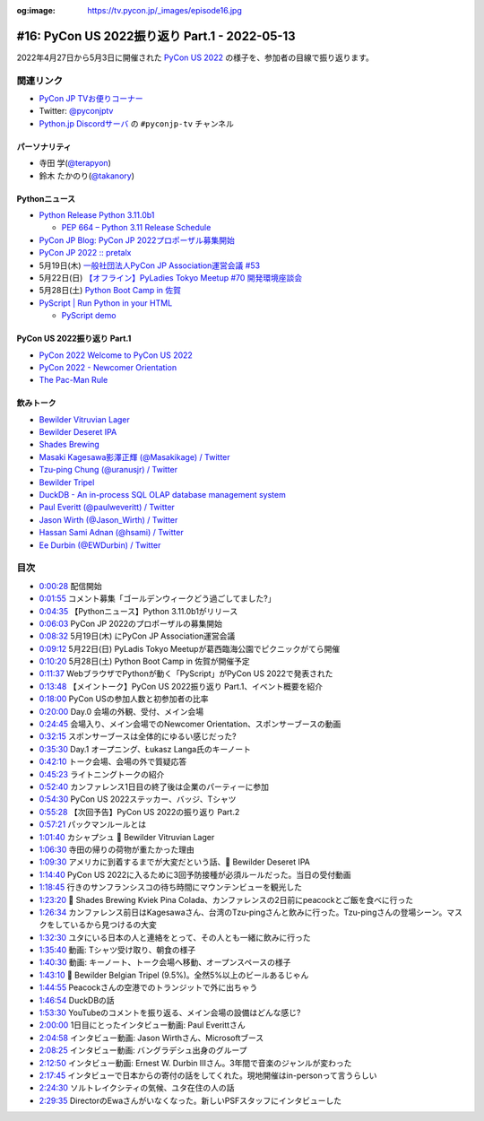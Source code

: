 :og:image: https://tv.pycon.jp/_images/episode16.jpg
    
.. |cover| image:: images/episode16.jpg

================================================
 #16: PyCon US 2022振り返り Part.1 - 2022-05-13
================================================

2022年4月27日から5月3日に開催された `PyCon US 2022 <https://us.pycon.org/2022/>`_ の様子を、参加者の目線で振り返ります。

.. raw:: html

   <iframe width="560" height="315" src="https://www.youtube.com/embed/Vi1D_xFEMNk" title="YouTube video player" frameborder="0" allow="accelerometer; autoplay; clipboard-write; encrypted-media; gyroscope; picture-in-picture" allowfullscreen></iframe>

関連リンク
==========
* `PyCon JP TVお便りコーナー <https://docs.google.com/forms/d/e/1FAIpQLSfvL4cKteAaG_czTXjofR83owyjXekG9GNDGC6-jRZCb_2HRw/viewform>`_
* Twitter: `@pyconjptv <https://twitter.com/pyconjptv>`_
* `Python.jp Discordサーバ <https://www.python.jp/pages/pythonjp_discord.html>`_ の ``#pyconjp-tv`` チャンネル

パーソナリティ
--------------
* 寺田 学(`@terapyon <https://twitter.com>`_)
* 鈴木 たかのり(`@takanory <https://twitter.com/takanory>`_)

Pythonニュース
--------------
* `Python Release Python 3.11.0b1 <https://www.python.org/downloads/release/python-3110b1/>`_

  * `PEP 664 – Python 3.11 Release Schedule <https://peps.python.org/pep-0664/>`_
* `PyCon JP Blog: PyCon JP 2022プロポーザル募集開始 <https://pyconjp.blogspot.com/2022/05/httpspyconjp.blogspot.com202205proposal.html>`_
* `PyCon JP 2022 :: pretalx <https://pretalx.com/pyconjp2022/cfp>`_
* 5月19日(木) `一般社団法人PyCon JP Association運営会議 #53 <https://pyconjp-staff.connpass.com/event/241801/>`_
* 5月22日(日) `【オフライン】PyLadies Tokyo Meetup #70 開発環境座談会 <https://pyladies-tokyo.connpass.com/event/247365/>`_
* 5月28日(土) `Python Boot Camp in 佐賀 <https://pyconjp.connpass.com/event/244411/>`_
* `PyScript | Run Python in your HTML <https://pyscript.net/>`_

  * `PyScript demo <https://pyscript.net/examples/>`_

PyCon US 2022振り返り Part.1
----------------------------
* `PyCon 2022 Welcome to PyCon US 2022 <https://us.pycon.org/2022/>`_
* `PyCon 2022 - Newcomer Orientation <https://us.pycon.org/2022/events/newcomer-orientation/>`_
* `The Pac-Man Rule <https://accu.org/conf-menu-overviews/pacman_rule/>`_

飲みトーク
----------
* `Bewilder Vitruvian Lager <https://bewilderbrewing.com/pages/vitruvian-lager>`_
* `Bewilder Deseret IPA <https://bewilderbrewing.com/pages/deseret-ipa>`_
* `Shades Brewing <https://www.shadesbrewing.beer/>`_
* `Masaki Kagesawa影澤正輝 (@Masakikage) / Twitter <https://twitter.com/Masakikage>`_
* `Tzu-ping Chung (@uranusjr) / Twitter <https://twitter.com/uranusjr>`_
* `Bewilder Tripel <https://bewilderbrewing.com/pages/tripel>`_
* `DuckDB - An in-process SQL OLAP database management system <https://duckdb.org/>`_
* `Paul Everitt (@paulweveritt) / Twitter <https://twitter.com/paulweveritt>`_
* `Jason Wirth (@Jason_Wirth) / Twitter <https://twitter.com/Jason_Wirth>`_
* `Hassan Sami Adnan (@hsami) / Twitter <https://twitter.com/hsami>`_
* `Ee Durbin (@EWDurbin) / Twitter <https://twitter.com/EWDurbin>`_

目次
====
* `0:00:28 <https://www.youtube.com/watch?v=Vi1D_xFEMNk&t=28s>`_ 配信開始
* `0:01:55 <https://www.youtube.com/watch?v=Vi1D_xFEMNk&t=115s>`_ コメント募集「ゴールデンウィークどう過ごしてました?」
* `0:04:35 <https://www.youtube.com/watch?v=Vi1D_xFEMNk&t=275s>`_ 【Pythonニュース】Python 3.11.0b1がリリース
* `0:06:03 <https://www.youtube.com/watch?v=Vi1D_xFEMNk&t=363s>`_ PyCon JP 2022のプロポーザルの募集開始
* `0:08:32 <https://www.youtube.com/watch?v=Vi1D_xFEMNk&t=512s>`_ 5月19日(木) にPyCon JP Association運営会議
* `0:09:12 <https://www.youtube.com/watch?v=Vi1D_xFEMNk&t=552s>`_ 5月22日(日) PyLadis Tokyo Meetupが葛西臨海公園でピクニックがてら開催
* `0:10:20 <https://www.youtube.com/watch?v=Vi1D_xFEMNk&t=620s>`_ 5月28日(土) Python Boot Camp in 佐賀が開催予定
* `0:11:37 <https://www.youtube.com/watch?v=Vi1D_xFEMNk&t=697s>`_ WebブラウザでPythonが動く「PyScript」がPyCon US 2022で発表された
* `0:13:48 <https://www.youtube.com/watch?v=Vi1D_xFEMNk&t=828s>`_ 【メイントーク】PyCon US 2022振り返り Part.1、イベント概要を紹介
* `0:18:00 <https://www.youtube.com/watch?v=Vi1D_xFEMNk&t=1080s>`_ PyCon USの参加人数と初参加者の比率
* `0:20:00 <https://www.youtube.com/watch?v=Vi1D_xFEMNk&t=1200s>`_ Day.0 会場の外観、受付、メイン会場
* `0:24:45 <https://www.youtube.com/watch?v=Vi1D_xFEMNk&t=1485s>`_ 会場入り、メイン会場でのNewcomer Orientation、スポンサーブースの動画
* `0:32:15 <https://www.youtube.com/watch?v=Vi1D_xFEMNk&t=1935s>`_ スポンサーブースは全体的にゆるい感じだった?
* `0:35:30 <https://www.youtube.com/watch?v=Vi1D_xFEMNk&t=2130s>`_ Day.1 オープニング、Łukasz Langa氏のキーノート
* `0:42:10 <https://www.youtube.com/watch?v=Vi1D_xFEMNk&t=2530s>`_ トーク会場、会場の外で質疑応答
* `0:45:23 <https://www.youtube.com/watch?v=Vi1D_xFEMNk&t=2723s>`_ ライトニングトークの紹介
* `0:52:40 <https://www.youtube.com/watch?v=Vi1D_xFEMNk&t=3160s>`_ カンファレンス1日目の終了後は企業のパーティーに参加
* `0:54:30 <https://www.youtube.com/watch?v=Vi1D_xFEMNk&t=3270s>`_ PyCon US 2022ステッカー、バッジ、Tシャツ
* `0:55:28 <https://www.youtube.com/watch?v=Vi1D_xFEMNk&t=3328s>`_ 【次回予告】PyCon US 2022の振り返り Part.2
* `0:57:21 <https://www.youtube.com/watch?v=Vi1D_xFEMNk&t=3441s>`_ パックマンルールとは
* `1:01:40 <https://www.youtube.com/watch?v=Vi1D_xFEMNk&t=3700s>`_ カシャプシュ 🍺 Bewilder Vitruvian Lager
* `1:06:30 <https://www.youtube.com/watch?v=Vi1D_xFEMNk&t=3990s>`_ 寺田の帰りの荷物が重たかった理由
* `1:09:30 <https://www.youtube.com/watch?v=Vi1D_xFEMNk&t=4170s>`_ アメリカに到着するまでが大変だという話、🍺 Bewilder Deseret IPA
* `1:14:40 <https://www.youtube.com/watch?v=Vi1D_xFEMNk&t=4480s>`_ PyCon US 2022に入るために3回予防接種が必須ルールだった。当日の受付動画
* `1:18:45 <https://www.youtube.com/watch?v=Vi1D_xFEMNk&t=4725s>`_ 行きのサンフランシスコの待ち時間にマウンテンビューを観光した
* `1:23:20 <https://www.youtube.com/watch?v=Vi1D_xFEMNk&t=5000s>`_ 🍺 Shades Brewing Kviek Pina Colada、カンファレンスの2日前にpeacockとご飯を食べに行った
* `1:26:34 <https://www.youtube.com/watch?v=Vi1D_xFEMNk&t=5194s>`_ カンファレンス前日はKagesawaさん、台湾のTzu-pingさんと飲みに行った。Tzu-pingさんの登場シーン。マスクをしているから見つけるの大変
* `1:32:30 <https://www.youtube.com/watch?v=Vi1D_xFEMNk&t=5550s>`_ ユタにいる日本の人と連絡をとって、その人とも一緒に飲みに行った
* `1:35:40 <https://www.youtube.com/watch?v=Vi1D_xFEMNk&t=5740s>`_ 動画: Tシャツ受け取り、朝食の様子
* `1:40:30 <https://www.youtube.com/watch?v=Vi1D_xFEMNk&t=6030s>`_ 動画: キーノート、トーク会場へ移動、オープンスペースの様子
* `1:43:10 <https://www.youtube.com/watch?v=Vi1D_xFEMNk&t=6190s>`_ 🍺 Bewilder Belgian Tripel (9.5%)。全然5%以上のビールあるじゃん
* `1:44:55 <https://www.youtube.com/watch?v=Vi1D_xFEMNk&t=6295s>`_ Peacockさんの空港でのトランジットで外に出ちゃう
* `1:46:54 <https://www.youtube.com/watch?v=Vi1D_xFEMNk&t=6414s>`_ DuckDBの話
* `1:53:30 <https://www.youtube.com/watch?v=Vi1D_xFEMNk&t=6810s>`_ YouTubeのコメントを振り返る、メイン会場の設備はどんな感じ?
* `2:00:00 <https://www.youtube.com/watch?v=Vi1D_xFEMNk&t=7200s>`_ 1日目にとったインタビュー動画: Paul Everittさん
* `2:04:58 <https://www.youtube.com/watch?v=Vi1D_xFEMNk&t=7498s>`_ インタビュー動画: Jason Wirthさん、Microsoftブース
* `2:08:25 <https://www.youtube.com/watch?v=Vi1D_xFEMNk&t=7705s>`_ インタビュー動画: バングラデシュ出身のグループ
* `2:12:50 <https://www.youtube.com/watch?v=Vi1D_xFEMNk&t=7970s>`_ インタビュー動画: Ernest W. Durbin IIIさん。3年間で音楽のジャンルが変わった
* `2:17:45 <https://www.youtube.com/watch?v=Vi1D_xFEMNk&t=8265s>`_ インタビューで日本からの寄付の話をしてくれた。現地開催はin-personって言うらしい
* `2:24:30 <https://www.youtube.com/watch?v=Vi1D_xFEMNk&t=8670s>`_ ソルトレイクシティの気候、ユタ在住の人の話
* `2:29:35 <https://www.youtube.com/watch?v=Vi1D_xFEMNk&t=8975s>`_ DirectorのEwaさんがいなくなった。新しいPSFスタッフにインタビューした
